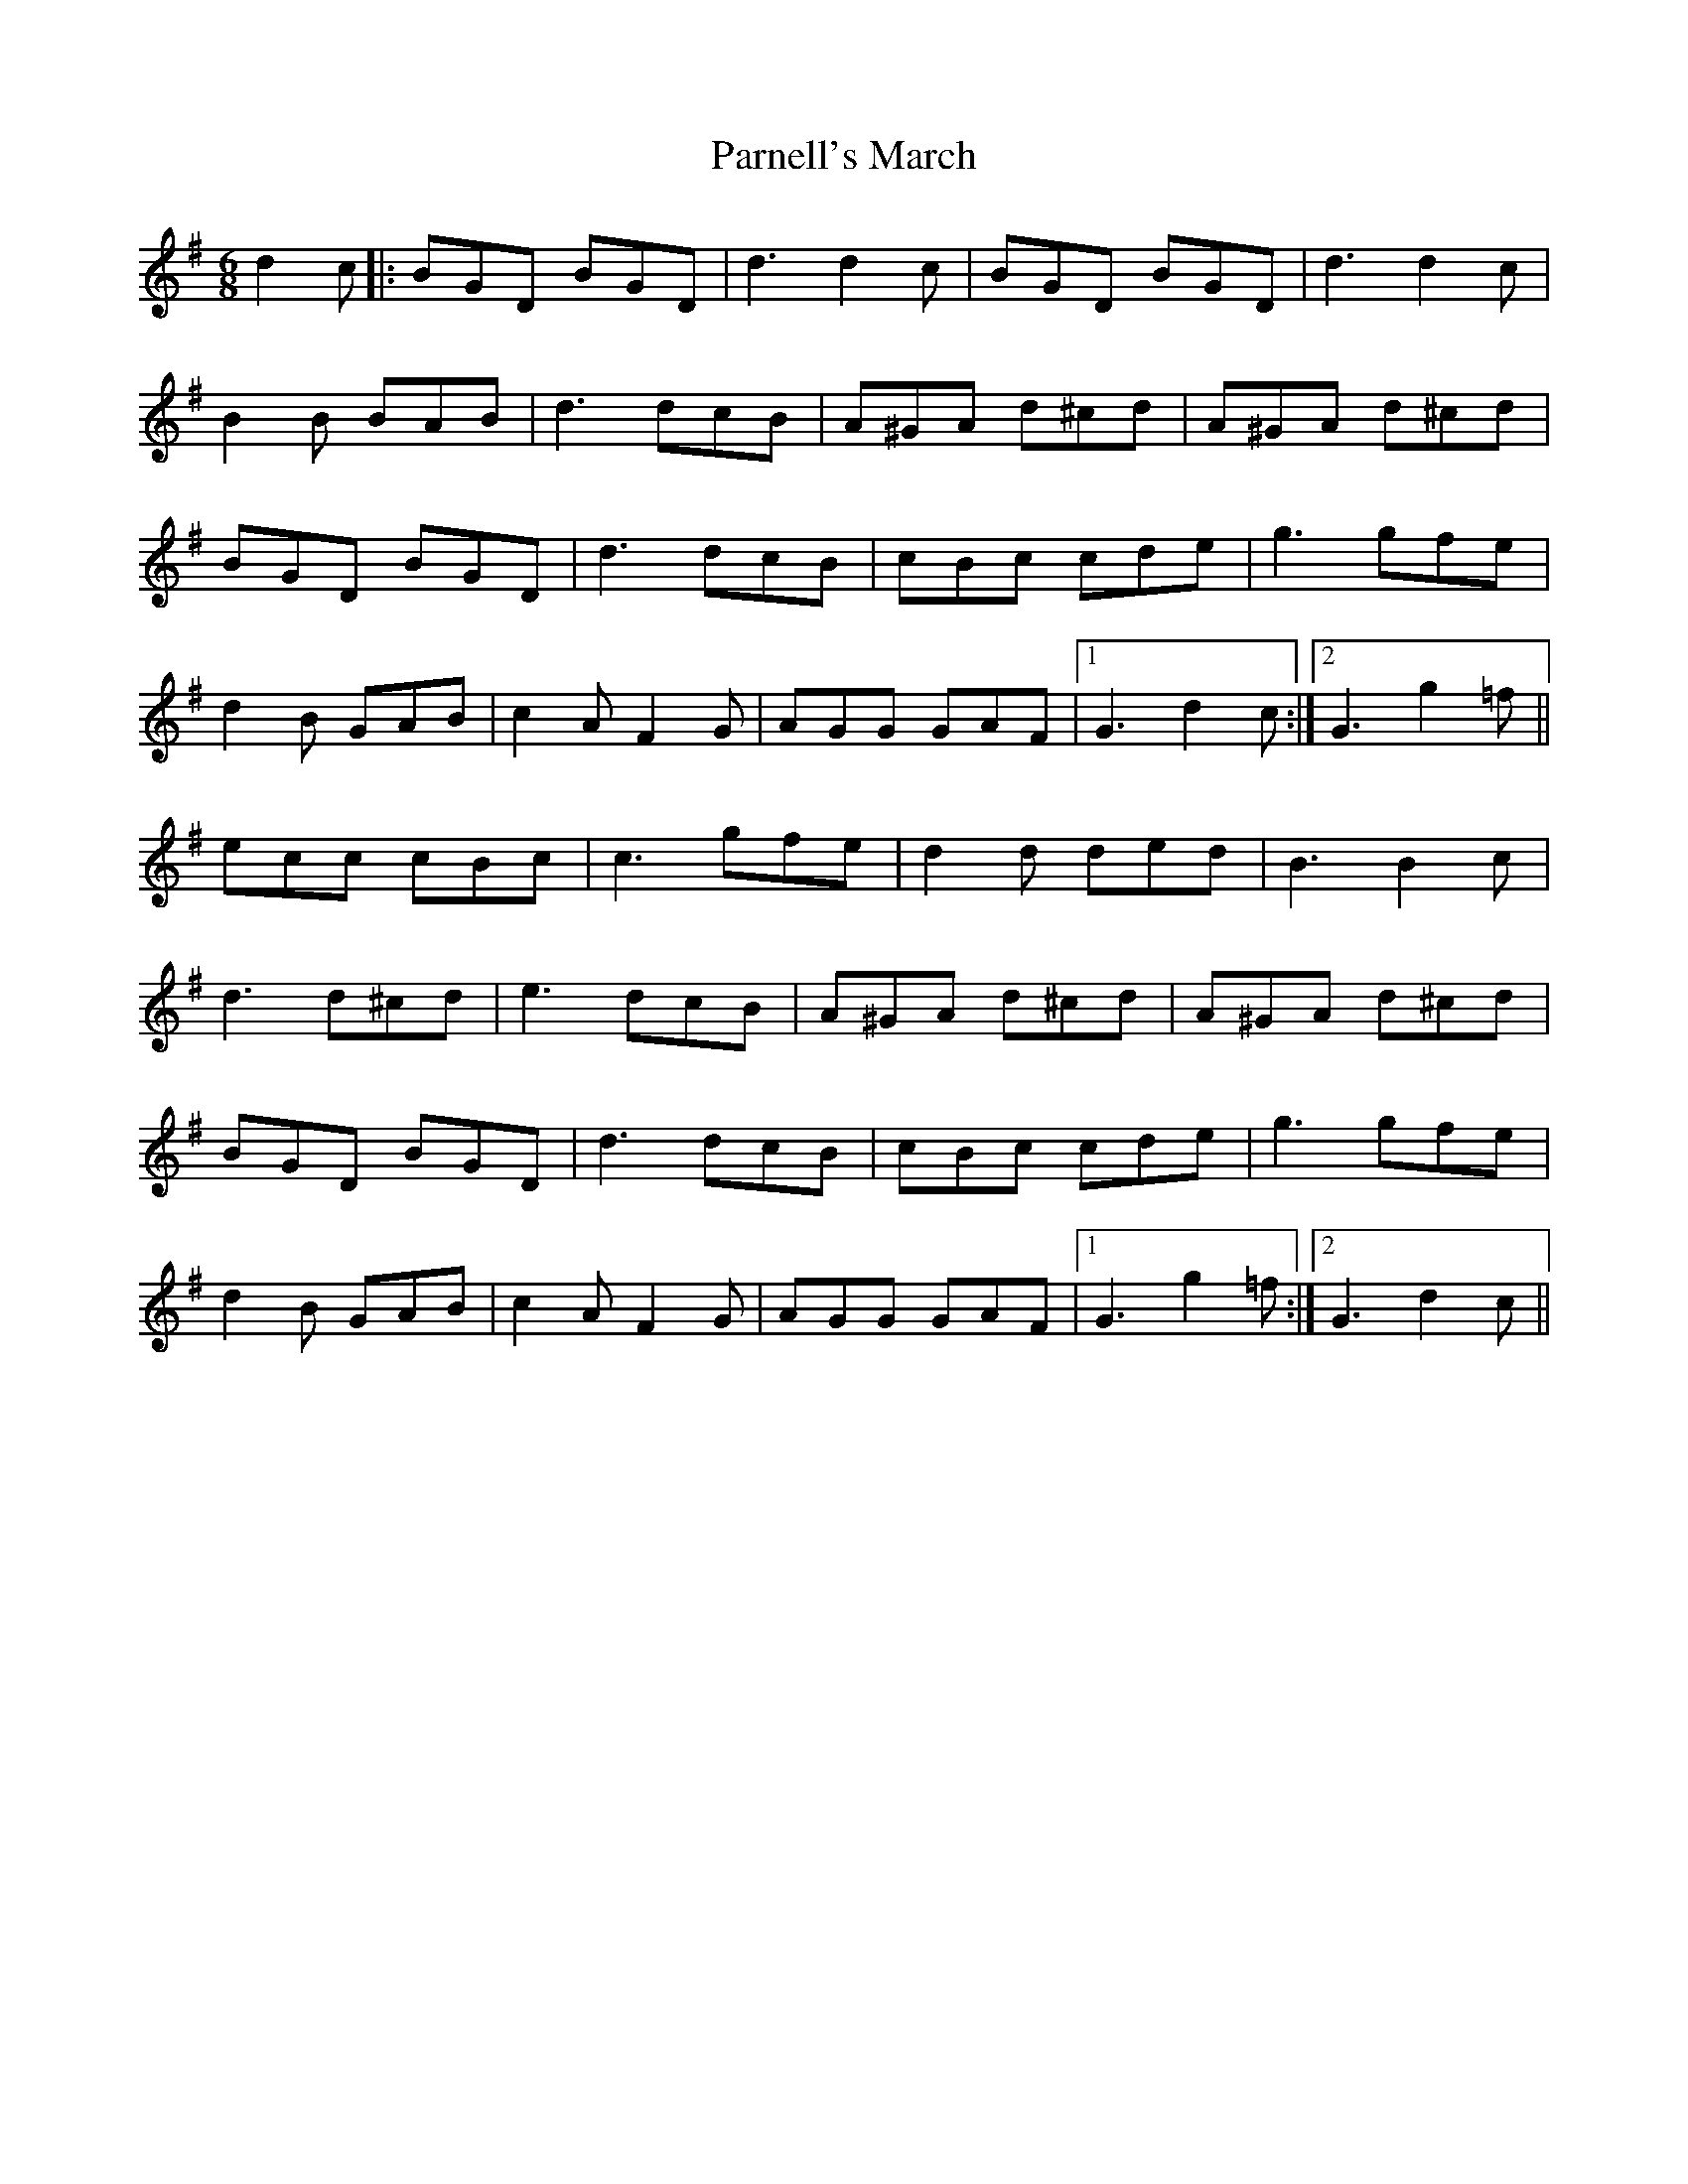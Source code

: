 X: 31652
T: Parnell's March
R: jig
M: 6/8
K: Gmajor
d2 c|:BGD BGD|d3 d2c|BGD BGD|d3 d2c|
B2B BAB|d3 dcB|A^GA d^cd|A^GA d^cd|
BGD BGD|d3 dcB|cBc cde|g3 gfe|
d2B GAB|c2A F2G|AGG GAF|1 G3 d2c:|2 G3 g2=f||
ecc cBc|c3 gfe|d2d ded|B3 B2c|
d3 d^cd|e3 dcB|A^GA d^cd|A^GA d^cd|
BGD BGD|d3 dcB|cBc cde|g3 gfe|
d2B GAB|c2A F2G|AGG GAF|1 G3 g2=f:|2 G3 d2c||

